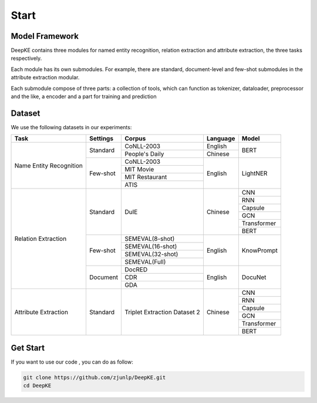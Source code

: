 Start
=====



Model Framework
---------------

.. image:: ./_static/architectures.png

DeepKE contains three modules for named entity recognition, relation extraction and attribute extraction, the three tasks respectively.

Each module has its own submodules. For example, there are standard, document-level and few-shot submodules in the attribute extraction modular.

Each submodule compose of three parts: a collection of tools, which can function as tokenizer, dataloader, preprocessor and the like, a encoder and a part for training and prediction

Dataset
-------

We use the following datasets in our experiments:

+--------------------------+-----------+------------------+----------+------------+
| Task                     | Settings  | Corpus           | Language |  Model     |
+==========================+===========+==================+==========+============+
|                          |           | CoNLL-2003       | English  |            |
|                          | Standard  +------------------+----------+  BERT      |
|                          |           | People's Daily   | Chinese  |            |
|                          +-----------+------------------+----------+------------+
|                          |           | CoNLL-2003       |          |            |
|                          |           +------------------+          |            |
| Name Entity Recognition  |           | MIT Movie        |          |            |
|                          | Few-shot  +------------------+ English  | LightNER   |
|                          |           | MIT Restaurant   |          |            |
|                          |           +------------------+          |            |
|                          |           | ATIS             |          |            |  
+--------------------------+-----------+------------------+----------+------------+
|                          |           |                  |          | CNN        |
|                          |           |                  |          +------------+
|                          |           |                  |          | RNN        |
|                          |           |                  |          +------------+
|                          |           |                  |          | Capsule    |
|                          | Standard  | DuIE             | Chinese  +------------+
|                          |           |                  |          | GCN        |
|                          |           |                  |          +------------+
|                          |           |                  |          | Transformer|
|                          |           |                  |          +------------+
|                          |           |                  |          | BERT       |
|                          +-----------+------------------+----------+------------+
| Relation Extraction      |           | SEMEVAL(8-shot)  |          |            |
|                          |           +------------------+          |            |
|                          |           | SEMEVAL(16-shot) |          |            |
|                          | Few-shot  +------------------+ English  | KnowPrompt |
|                          |           | SEMEVAL(32-shot) |          |            |
|                          |           +------------------+          |            |
|                          |           | SEMEVAL(Full)    |          |            |
|                          +-----------+------------------+----------+------------+
|                          |           | DocRED           |          |            |
|                          |           +------------------+          |            |
|                          | Document  | CDR              | English  | DocuNet    |
|                          |           +------------------+          |            |
|                          |           | GDA              |          |            |
+--------------------------+-----------+------------------+----------+------------+   
|                          |           |                  |          | CNN        |
|                          |           |                  |          +------------+
|                          |           |                  |          | RNN        |
|                          |           |                  |          +------------+
|                          |           |Triplet Extraction|          | Capsule    |
| Attribute Extraction     | Standard  |Dataset 2         | Chinese  +------------+
|                          |           |                  |          | GCN        |
|                          |           |                  |          +------------+
|                          |           |                  |          | Transformer|
|                          |           |                  |          +------------+
|                          |           |                  |          | BERT       |
+--------------------------+-----------+------------------+----------+------------+

Get Start
---------

If you want to use our code , you can do as follow:

.. code-block:: python

     git clone https://github.com/zjunlp/DeepKE.git
     cd DeepKE




